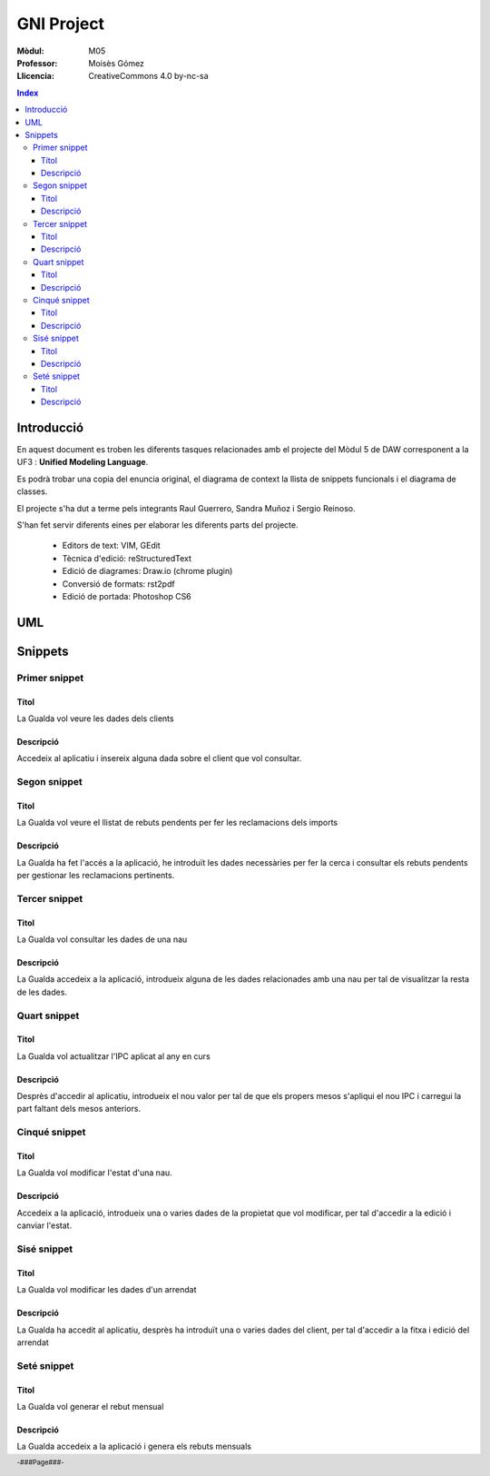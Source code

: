 ###########
GNI Project
###########

:Mòdul: M05
:Professor:  Moisès Gómez
:Llicencia: CreativeCommons 4.0 by-nc-sa

.. footer::

   -###Page###-


.. contents:: Index

.. raw:: pdf

        PageBreak oneColumn

.. raw:: pdf

    PageBreak oneColumn

***********
Introducció
***********

En aquest document es troben les diferents tasques relacionades amb el projecte del Mòdul 5 de DAW corresponent a la UF3 : **Unified Modeling Language**.

Es podrà trobar una copia del enuncia original, el diagrama de context la llista de snippets funcionals i el diagrama de classes.

El projecte s'ha dut a terme pels integrants Raul Guerrero, Sandra Muñoz i Sergio Reinoso. 

S'han fet servir diferents eines per elaborar les diferents parts del projecte.

    - Editors de text: VIM, GEdit

    - Tècnica d'edició: reStructuredText

    - Edició de diagrames: Draw.io (chrome plugin)

    - Conversió de formats: rst2pdf

    - Edició de portada: Photoshop CS6


.. raw:: pdf

    PageBreak oneColumn

***
UML
***

.. code-block:: UML
    :linenos: table
    :include: UML/Gualda.uml

.. raw:: pdf

    PageBreak twoColumn
        
********
Snippets
********

Primer snippet
==============

Títol
-----

La Gualda vol veure les dades dels clients

Descripció
----------

Accedeix al aplicatiu i insereix alguna dada sobre el client que vol consultar.

Segon snippet
=============

Titol
-----

La Gualda vol veure el llistat de rebuts pendents per fer les reclamacions dels imports

Descripció
----------

La Gualda ha fet l'accés a la aplicació, he introduït les dades necessàries per fer la cerca i consultar els rebuts pendents per gestionar les reclamacions pertinents.

Tercer snippet
==============

Titol
-----

La Gualda vol consultar les dades de una nau

Descripció
----------

La Gualda accedeix a la aplicació, introdueix alguna de les dades relacionades amb una nau per tal de visualitzar la resta de les dades.

Quart snippet
=============

Titol
-----

La Gualda vol actualitzar l'IPC aplicat al any en curs

Descripció
----------

Desprès d'accedir al aplicatiu, introdueix el nou valor per tal de que els propers mesos s'apliqui el nou IPC i carregui la part faltant dels mesos anteriors.

Cinqué snippet
==============

Titol
-----

La Gualda vol modificar l'estat d'una nau.

Descripció
----------

Accedeix a la aplicació, introdueix una o varies dades de la propietat que vol modificar, per tal d'accedir a la edició i canviar l'estat.

Sisé snippet
============

Titol
-----

La Gualda vol modificar les dades d'un arrendat

Descripció
----------

La Gualda ha accedit al aplicatiu, desprès ha introduït una o varies dades del client, per tal d'accedir a la fitxa i edició del arrendat

Seté snippet
============

Titol
-----

La Gualda vol generar el rebut mensual

Descripció
----------

La Gualda accedeix a la aplicació i genera els rebuts mensuals
